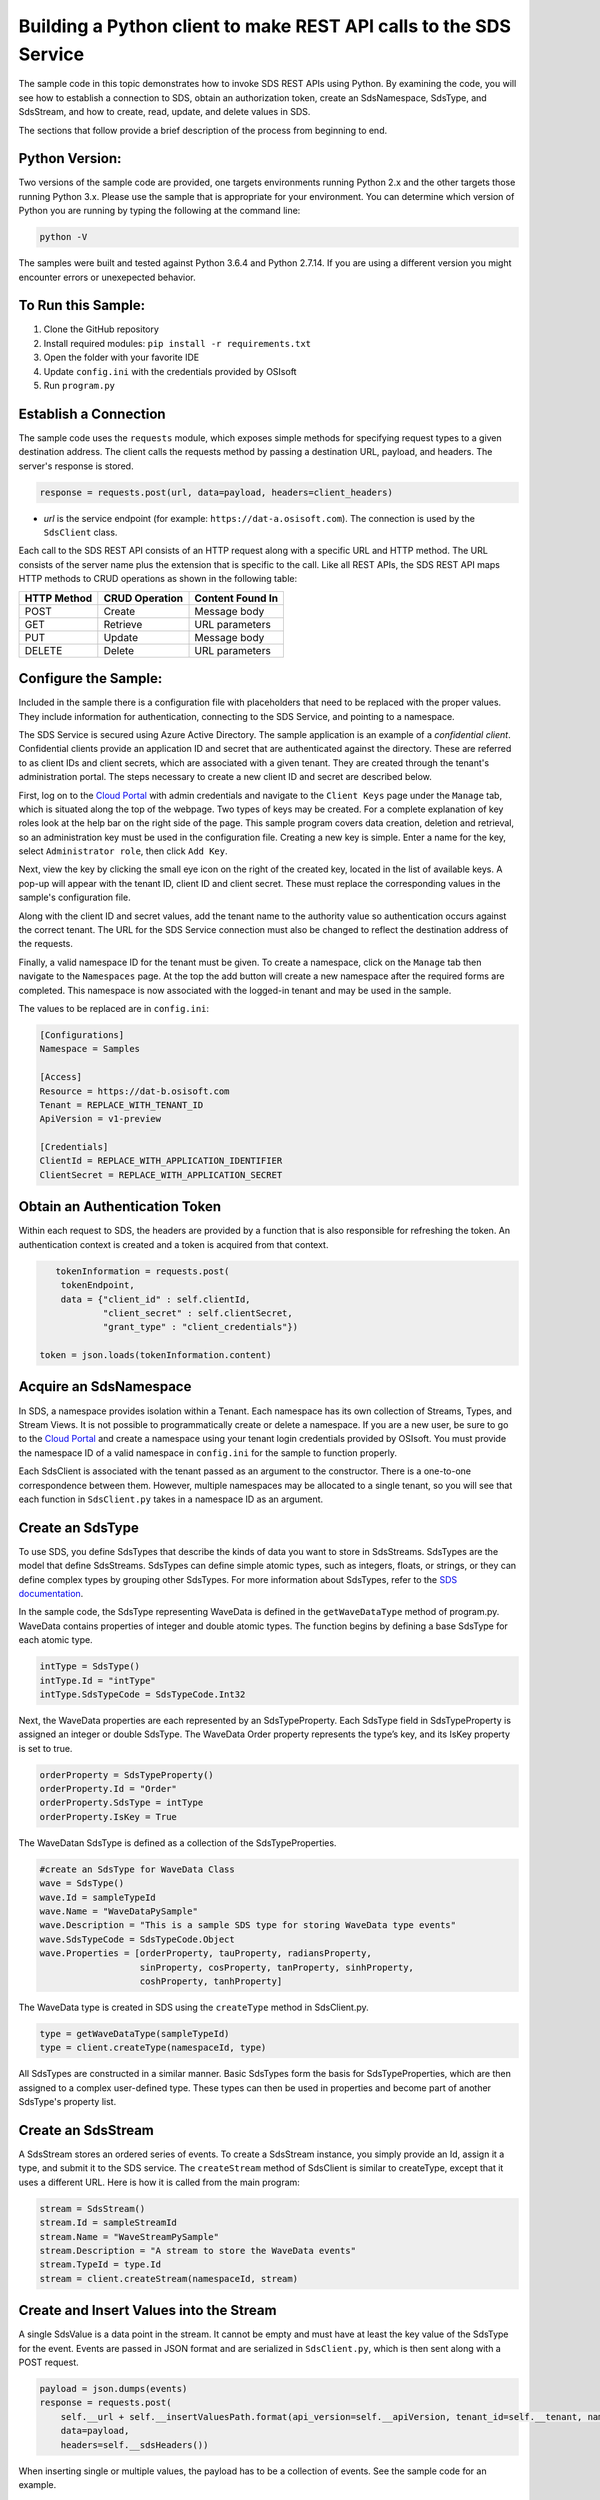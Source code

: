 Building a Python client to make REST API calls to the SDS Service
==================================================================

The sample code in this topic demonstrates how to invoke SDS REST APIs
using Python. By examining the code, you will see how to establish a connection 
to SDS, obtain an authorization token, create an SdsNamespace, SdsType, and SdsStream, 
and how to create, read, update, and delete values in SDS.

The sections that follow provide a brief description of the process from
beginning to end.

Python Version:
---------------

Two versions of the sample code are provided, one targets environments running Python 2.x 
and the other targets those running Python 3.x.  Please use the sample that is appropriate 
for your environment.  You can determine which version of Python you are running by typing 
the following at the command line:

.. code::

	python -V

The samples were built and tested against Python 3.6.4 and Python 2.7.14.  If you are using 
a different version you might encounter errors or unexepected behavior.    
	
To Run this Sample:
-------------------
1. Clone the GitHub repository
2. Install required modules: ``pip install -r requirements.txt``
3. Open the folder with your favorite IDE
4. Update ``config.ini`` with the credentials provided by OSIsoft
5. Run ``program.py``

Establish a Connection
----------------------

The sample code uses the ``requests`` module, which 
exposes simple methods for specifying request types to a given
destination address. The client calls the requests method by passing a destination
URL, payload, and headers. The server's response is stored.

.. code:: python

    response = requests.post(url, data=payload, headers=client_headers)

-  *url* is the service endpoint (for example:
   ``https://dat-a.osisoft.com``). The connection is used by the
   ``SdsClient`` class.

Each call to the SDS REST API consists of an HTTP request along with a specific 
URL and HTTP method. The URL consists of the server name plus the extension that 
is specific to the call. Like all REST APIs, the SDS REST API maps HTTP
methods to CRUD operations as shown in the following table:

+---------------+------------------+--------------------+
| HTTP Method   | CRUD Operation   | Content Found In   |
+===============+==================+====================+
| POST          | Create           | Message body       |
+---------------+------------------+--------------------+
| GET           | Retrieve         | URL parameters     |
+---------------+------------------+--------------------+
| PUT           | Update           | Message body       |
+---------------+------------------+--------------------+
| DELETE        | Delete           | URL parameters     |
+---------------+------------------+--------------------+

Configure the Sample:
-----------------------

Included in the sample there is a configuration file with placeholders that 
need to be replaced with the proper values. They include information for 
authentication, connecting to the SDS Service, and pointing to a namespace.

The SDS Service is secured using Azure Active Directory. The sample application 
is an example of a *confidential client*. Confidential clients provide an application ID 
and secret that are authenticated against the directory. These are referred to as client 
IDs and client secrets, which are associated with a given tenant. They are created through 
the tenant's administration portal. The steps necessary to create a new client ID and secret 
are described below.

First, log on to the `Cloud Portal <https://cloud.osisoft.com>`__ with admin credentials 
and navigate to the ``Client Keys`` page under the ``Manage`` tab, which is situated along 
the top of the webpage. Two types of keys may be created. For a complete explanation of 
key roles look at the help bar on the right side of the page. This sample program covers 
data creation, deletion and retrieval, so an administration key must be used in the 
configuration file. Creating a new key is simple. Enter a name for the key, select 
``Administrator role``, then click ``Add Key``.

Next, view the key by clicking the small eye icon on the right of the created key, 
located in the list of available keys. A pop-up will appear with the tenant ID, client 
ID and client secret. These must replace the corresponding values in the sample's 
configuration file. 

Along with the client ID and secret values, add the tenant name to the authority value 
so authentication occurs against the correct tenant. The URL for the SDS Service 
connection must also be changed to reflect the destination address of the requests. 

Finally, a valid namespace ID for the tenant must be given. To create a 
namespace, click on the ``Manage`` tab then navigate to the ``Namespaces`` page. 
At the top the add button will create a new namespace after the required forms are 
completed. This namespace is now associated with the logged-in tenant and may be 
used in the sample.

The values to be replaced are in ``config.ini``:

.. code:: python

	[Configurations]
	Namespace = Samples

	[Access]
	Resource = https://dat-b.osisoft.com
	Tenant = REPLACE_WITH_TENANT_ID
	ApiVersion = v1-preview

	[Credentials]
	ClientId = REPLACE_WITH_APPLICATION_IDENTIFIER
	ClientSecret = REPLACE_WITH_APPLICATION_SECRET

Obtain an Authentication Token
------------------------------

Within each request to SDS, the headers are provided by a function that is also
responsible for refreshing the token. An authentication context is created 
and a token is acquired from that context.

.. code:: python

           tokenInformation = requests.post(
            tokenEndpoint,
            data = {"client_id" : self.clientId,
                    "client_secret" : self.clientSecret,
                    "grant_type" : "client_credentials"})

        token = json.loads(tokenInformation.content)

Acquire an SdsNamespace
---------------------

In SDS, a namespace provides isolation within a Tenant. Each namespace
has its own collection of Streams, Types, and Stream Views. It is not
possible to programmatically create or delete a namespace. If you are a
new user, be sure to go to the `Cloud
Portal <http://cloud.osisoft.com>`__ and create a namespace using your
tenant login credentials provided by OSIsoft. You must provide the
namespace ID of a valid namespace in ``config.ini`` for the sample to
function properly.

Each SdsClient is associated with the tenant passed as an argument to the
constructor. There is a one-to-one correspondence between them. However,
multiple namespaces may be allocated to a single tenant, so you will see
that each function in ``SdsClient.py`` takes in a namespace ID as an
argument.

Create an SdsType
---------------

To use SDS, you define SdsTypes that describe the kinds of data you want
to store in SdsStreams. SdsTypes are the model that define SdsStreams.
SdsTypes can define simple atomic types, such as integers, floats, or
strings, or they can define complex types by grouping other SdsTypes. For
more information about SdsTypes, refer to the `SDS
documentation <https://ocs-docs.osisoft.com/Documentation/SequentialDataStore/Data_Store_and_SDS.html>`__.

In the sample code, the SdsType representing WaveData is defined in the
``getWaveDataType`` method of program.py. WaveData contains properties
of integer and double atomic types. The function begins by defining a
base SdsType for each atomic type.

.. code:: python

    intType = SdsType()
    intType.Id = "intType"
    intType.SdsTypeCode = SdsTypeCode.Int32

Next, the WaveData properties are each represented by an SdsTypeProperty.
Each SdsType field in SdsTypeProperty is assigned an integer or double
SdsType. The WaveData Order property represents the type’s key, and its
IsKey property is set to true.

.. code:: python

    orderProperty = SdsTypeProperty()
    orderProperty.Id = "Order"
    orderProperty.SdsType = intType
    orderProperty.IsKey = True

The WaveDatan SdsType is defined as a collection of the SdsTypeProperties.

.. code:: python

    #create an SdsType for WaveData Class
    wave = SdsType()
    wave.Id = sampleTypeId
    wave.Name = "WaveDataPySample"
    wave.Description = "This is a sample SDS type for storing WaveData type events"
    wave.SdsTypeCode = SdsTypeCode.Object
    wave.Properties = [orderProperty, tauProperty, radiansProperty, 
                       sinProperty, cosProperty, tanProperty, sinhProperty, 
                       coshProperty, tanhProperty]

The WaveData type is created in SDS using the ``createType`` method in
SdsClient.py.

.. code:: python

    type = getWaveDataType(sampleTypeId)
    type = client.createType(namespaceId, type)

All SdsTypes are constructed in a similar manner. Basic SdsTypes form the basis for
SdsTypeProperties, which are then assigned to a complex user-defined
type. These types can then be used in properties and become part of
another SdsType's property list.

Create an SdsStream
-----------------

A SdsStream stores an ordered series of events. To create a
SdsStream instance, you simply provide an Id, assign it a type, and
submit it to the SDS service. The ``createStream`` method of SdsClient is
similar to createType, except that it uses a different URL. Here is how
it is called from the main program:

.. code:: python

    stream = SdsStream()
    stream.Id = sampleStreamId
    stream.Name = "WaveStreamPySample"
    stream.Description = "A stream to store the WaveData events"
    stream.TypeId = type.Id
    stream = client.createStream(namespaceId, stream)

Create and Insert Values into the Stream
----------------------------------------

A single SdsValue is a data point in the stream. It cannot be
empty and must have at least the key value of the SdsType for the
event. Events are passed in JSON format and are serialized in
``SdsClient.py``, which is then sent along with a POST request.

.. code:: python

        payload = json.dumps(events)
        response = requests.post(
            self.__url + self.__insertValuesPath.format(api_version=self.__apiVersion, tenant_id=self.__tenant, namespace_id=namespace_id, stream_id=stream_id), 
            data=payload, 
            headers=self.__sdsHeaders())

When inserting single or multiple values, the payload has to be a
collection of events. See the sample code for an example.

Retrieve Values from a Stream
-----------------------------

There are many methods in the SDS REST API that allow the retrieval of
events from a stream. Many of the retrieval methods accept indexes,
which are passed using the URL. The index values must be capable of
conversion to the type of the index assigned in the SdsType.

In this sample, four of the available methods are implemented in
SdsClient: ``getLastValue``, ``getValue``, ``getWindowValues``, and ``getRangeValues``.
``getWindowValues`` can be used to retrieve events over a specific index
range. ``getRangeValues`` can be used to retrieve a specified number of
events from a starting index.

Here is how to use ``getWindowValues``:

.. code:: python

    def getWindowValues(self, namespace_id, stream_id, value_class, start, end):

*start* and *end* (inclusive) represent the starting and ending indices for the
retrieval. Additionally, the namespace ID and stream ID must
be provided to the function call. A JSON object containing a list of the
found values is returned. In the sample the call is:

.. code:: python

    waves = client.getWindowValues(namespaceId, stream.Id, WaveData, 0, 40)

Optionally, you can retrieve a range of values from a start index using the
``getRangeValues`` method in ``SdsClient``. The starting index is the ID
of the ``SdsTypeProperty`` that corresponds to the key value of the
WaveData type. In this case, it is ``Order``. Following is the
declaration of getRangeValues in SdsClient.py:

.. code:: python

    def getRangeValues(self, namespace_id, stream_id, value_class, start, skip, count, reverse, boundary_type, streamView_id=""):

*skip* is the increment by which the retrieval will happen. *count* is
how many values you wish to have returned. *reverse* is a boolean that
when ``true`` causes the retrieval to work backwards from the starting
point. Finally, *boundary\_type* is a ``SdsBoundaryType`` value that
determines the behavior if the starting index cannot be found. Refer the
to the `SDS documentation <https://ocs-docs.osisoft.com/Documentation/SequentialDataStore/Data_Store_and_SDS.html>`__
for more information about SdsBoundaryTypes.

The ``getRangeValues`` method is called as shown here in
program.py:

.. code:: python

    waves = client.getRangeValues(namespaceId, stream.Id, WaveData, "1", 0, 3, False, SdsBoundaryType.ExactOrCalculated)

Updating and Replacing Values
-----------------------------

Values can be updated or replaced after they are inserted into a stream. The
distinction between updating and replacing operations is that updating inserts a
value if none exists previously, but replacing does not. The sample
demonstrates this behavior by first inserting ten values into the
stream, then updating and adding ten more values using the update
methods. Afterwards, it replaces all twenty values using the replace
methods.

Here are the calls that accomplish these steps:

Update values:

.. code:: python

    # update one value
    event = nextWave(start, span, 4.0, 0)
    client.updateValues(namespaceId, stream.Id, [event])
    # update multiple values
    updatedEvents = []
    for i in range(2, 40, 2):
        event = nextWave(start + datetime.timedelta(seconds=i * 0.2), span, 4.0, i)
        updatedEvents.append(event)
    client.updateValues(namespaceId, stream.Id, updatedEvents)

Replace values:

.. code:: python

    # replace one value
    event = nextWave(start, span, 10.0, 0)
    client.replaceValues(namespaceId, stream.Id, [event])
    # replace multiple values
    replacedEvents = []
    for i in range(2, 40, 2):
        event = nextWave(start + datetime.timedelta(seconds=i * 0.2), span, 10.0, i)
        replacedEvents.append(event)
    client.replaceValues(namespaceId, stream.Id, replacedEvents)

Property Overrides
------------------

SDS has the ability to override certain aspects of an SDS Type at the SDS Stream level.  
Meaning we apply a change to a specific SDS Stream without changing the SDS Type or the
read behavior of any other SDS Streams based on that type.  

In the sample, the InterpolationMode is overridden to a value of Discrete for the property Radians. 
Now if a requested index does not correspond to a real value in the stream then ``null``, 
or the default value for the data type, is returned by the SDS Service. 
The following shows how this is done in the code:

.. code:: python

    # Create a Discrete stream PropertyOverride indicating that we do not want SDS to calculate a value for Radians and update our stream 
    propertyOverride = SdsStreamPropertyOverride()
    propertyOverride.SdsTypePropertyId = 'Radians'
    propertyOverride.InterpolationMode = 3

	# update the stream
    props = [propertyOverride]
    stream.PropertyOverrides = props	
    client.createOrUpdateStream(namespaceId, stream)

The process consists of two steps. First, the Property Override must be created, then the
stream must be updated. Note that the sample retrieves three data points
before and after updating the stream to show that it has changed. See
the `SDS documentation <https://ocs-docs.osisoft.com/Documentation/SequentialDataStore/Data_Store_and_SDS.html>`__ for
more information about SDS Property Overrides.

SdsStreamViews
-------

A SdsStreamView provides a way to map stream data requests from one data type 
to another. You can apply an SdsStreamView to any read or GET operation. SdsStreamView 
is used to specify the mapping between source and target types.

SDS attempts to determine how to map Properties from the source to the 
destination. When the mapping is straightforward, such as when 
the properties are in the same position and of the same data type, 
or when the properties have the same name, SDS will map the properties automatically.

.. code:: python

        rangeWaves = client.getRangeValues(namespaceId, stream.Id, WaveDataTarget, "1", 0, 3, False, SdsBoundaryType.ExactOrCalculated, automaticStreamView.Id)

To map a property that is beyond the ability of SDS to map on its own, 
you should define an SdsStreamViewProperty and add it to the SdsStreamView’s Properties collection.

.. code:: python

        vp2 = SdsStreamViewProperty()
        vp2.SourceId = "Sin"
        vp2.TargetId = "SinInt"
        ...
        manualStreamView = SdsStreamView()
        manualStreamView.Id = sampleStreamViewIntId
        manualStreamView.Name = "SampleIntStreamView"
        manualStreamView.TargetTypeId = waveIntegerType.Id
        manualStreamView.SourceTypeId = waveType.Id
        manualStreamView.Properties = [vp1, vp2, vp3, vp4]

SdsStreamViewMap
---------

When an SdsStreamView is added, SDS defines a plan mapping. Plan details are retrieved as an SdsStreamViewMap. 
The SdsStreamViewMap provides a detailed Property-by-Property definition of the mapping.
The SdsStreamViewMap cannot be written, it can only be retrieved from SDS.

.. code:: python

        streamViewMap2 = client.getStreamViewMap(namespaceId, manualStreamView.Id)


Deleting Values from a Stream
-----------------------------

There are two methods in the sample that illustrate removing values from
a stream of data. The first method deletes only a single value. The second method 
removes a window of values, much like retrieving a window of values.
Removing values depends on the value's key type ID value. If a match is
found within the stream, then that value will be removed. Below are the
declarations of both functions:

.. code:: python

    # remove a single value from the stream
    def removeValue(self, namespaceId, stream_id, index):
    # remove multiple values from the stream
    def removeWindowValues(self, namespaceId, stream_id, index):

Here is how the methods are used in the sample:

.. code:: python

    client.removeValue(namespaceId, stream.Id, 0)
    client.removeWindowValues(namespaceId, stream.Id, 0, 40)

As when retrieving a window of values, removing a window is
inclusive; that is, both values corresponding to Order=0 and Order=40
are removed from the stream.


Additional Methods
------------------

Notice that there are more methods provided in SdsClient than are discussed in this
document, including get methods for types, and streams.
Each has both a single get method and a multiple get method, which
reflect the data retrieval methods covered above. Below are the function declarations:

.. code:: python

    def getType(self, namespaceId, type_id):
    def getTypes(self, namespaceId):
    def getStream(self, namespaceId, stream_id):
    def getStreams(self, namespaceId, query, skip, count):

For a complete list of HTTP request URLs refer to the `SDS
documentation <https://ocs-docs.osisoft.com/Documentation/SequentialDataStore/Data_Store_and_SDS.html>`__.

Cleanup: Deleting Types, Stream Views and Streams
-----------------------------------------------

In order for the program to run repeatedly without collisions, the sample
performs some cleanup before exiting. Deleting streams, stream views and types can be achieved by a DELETE REST call and passing
the corresponding Id. The following calls are made in the sample code.

.. code:: python

    client.deleteStream(namespaceId, sampleStreamId)
    client.deleteType(namespaceId, sampleTypeId)
    client.deleteStreamView(namespaceId, sampleStreamViewId)

*Note: Types and Stream Views cannot be deleted until any streams
referencing them are deleted first. Their references are counted so
deletion will fail if any streams still reference them.*
